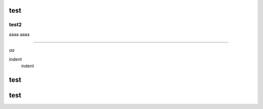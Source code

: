 test
####

test2
++++++

aaaa
aaaa

===========

*aa*


.. image:: image/dog.jpg
   :alt: IMAGE


indent
    indent



test
####

test
####